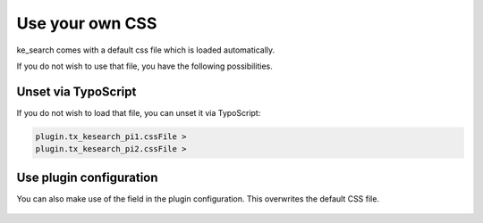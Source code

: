 ﻿.. include:: /Includes.rst.txt

.. _templatingCss:

================
Use your own CSS
================

ke_search comes with a default css file which is loaded automatically.

If you do not wish to use that file, you have the following possibilities.

Unset via TypoScript
====================

If you do not wish to load that file, you can unset it via TypoScript:

.. code-block:: typoscript

	plugin.tx_kesearch_pi1.cssFile >
	plugin.tx_kesearch_pi2.cssFile >

Use plugin configuration
========================

You can also make use of the field in the plugin configuration. This overwrites the default CSS file.

.. figure:: /Images/Templating/templating-css-file.png
   :alt: Configure CSS file in plugin
   :class: with-border

